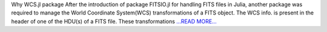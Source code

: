 .. title: WCS.jl Package Analysis
.. slug:
.. date: 2019-05-20 00:00:00 
.. tags: JuliaAstro
.. author: aquatiko
.. link: https://aquatiko.github.io/blog/2019-05/wcs.jl-package-analysis/
.. description:
.. category: gsoc2019

Why WCS.jl package After the introduction of package FITSIO.jl for handling FITS files in Julia, another package was required to manage the World Coordinate System(WCS) transformations of a FITS object. The WCS info. is present in the header of one of the HDU(s) of a FITS file. These transformations `...READ MORE... <https://aquatiko.github.io/blog/2019-05/wcs.jl-package-analysis/>`__

